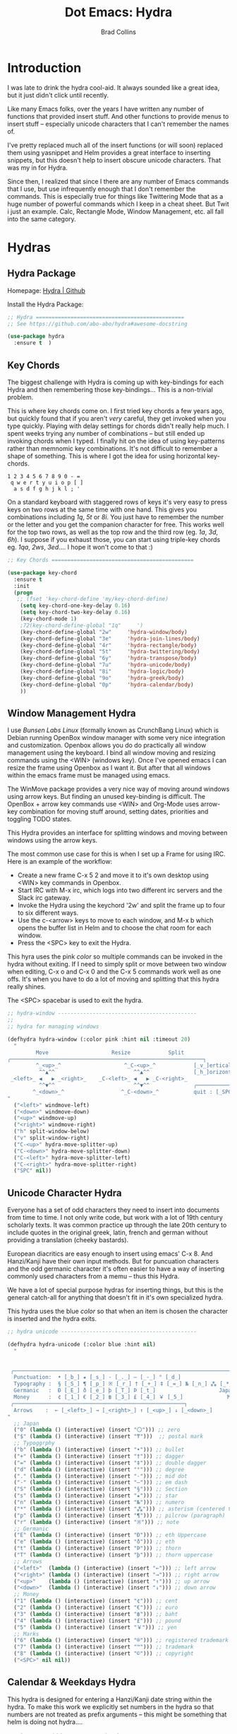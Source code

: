 #+TITLE:Dot Emacs: Hydra
#+AUTHOR: Brad Collins
#+EMAIL: brad@chenla.la
#+PROPERTY: tangle emacs-hydra.el

* Introduction

I was late to drink the hydra cool-aid.  It always sounded like a
great idea, but it just didn't click until recently.

Like many Emacs folks, over the years I have written any number of
functions that provided insert stuff.  And other functions to provide
menus to insert stuff -- especially unicode characters that I can't
remember the names of.

I've pretty replaced much all of the insert functions (or will soon)
replaced them using yasnippet and Helm provides a great interface to
inserting snippets, but this doesn't help to insert obscure unicode
characters.  That was my in for Hydra.

Since then, I realized that since I there are any number of Emacs
commands that I use, but use infrequently enough that I don't remember
the commands.  This is especially true for things like Twittering Mode
that as a huge number of powerful commands which I keep in a cheat sheet.
But Twit i just an example.  Calc, Rectangle Mode, Window Management,
etc. all fall into the same category.

* Hydras
:PROPERTIES:
:tangle: emacs-hydra.el
:END:

** Hydra Package

Homepage:  [[https://github.com/abo-abo/hydra#awesome-docstring][Hydra | Github]]

Install the Hydra Package:

#+begin_src emacs-lisp
;; Hydra ===============================================
;; See https://github.com/abo-abo/hydra#awesome-docstring

(use-package hydra
  :ensure t  )
#+end_src
** Key Chords

The biggest challenge with Hydra is coming up with key-bindings for
each Hydra and then remembering those key-bindings... This is a
non-trivial problem.

This is where key chords come on.  I first tried key chords a few
years ago, but quickly found that if you aren't /very/ careful, they
get invoked when you type quickly.  Playing with delay settings for
chords didn't really help much.  I spent weeks trying any number of
combinations -- but still ended up invoking chords when I typed.  I
finally hit on the idea of using key-patterns rather than memnomic key
combinations.  It's not difficult to remember a shape of something.
This is where I got the idea for using horizontal key-chords.

#+begin_example
1 2 3 4 5 6 7 8 9 0 - =
 q w e r t y u i o p [ ]
  a s d f g h j k l ; ' 
#+end_example

On a standard keyboard with staggered rows of keys it's very easy to
press keys on two rows at the same time with one hand.  This gives you
combinations including /1q/, /5t/ or /8i/.  You just have to remember
the number or the letter and you get the companion character for free.
This works well for the top two rows, as well as the top row and the
third row (eg. /1a/, /3d/, /6h/).  I suppose if you exhaust those, you
can start using triple-key chords eg. /1qa/, /2ws/, /3ed/....  I hope
it won't come to that :)

#+begin_src emacs-lisp
;; Key Chords =============================================

(use-package key-chord
  :ensure t
  :init
  (progn
   ;; (fset 'key-chord-define 'my/key-chord-define)
    (setq key-chord-one-key-delay 0.16)
    (setq key-chord-two-key-delay 0.16)
    (key-chord-mode 1)
    ;72(key-chord-define-global "1q"     ')
    (key-chord-define-global "2w"     'hydra-window/body)
    (key-chord-define-global "3e"     'hydra-join-lines/body)
    (key-chord-define-global "4r"     'hydra-rectangle/body)
    (key-chord-define-global "5t"     'hydra-twittering/body)
    (key-chord-define-global "6y"     'hydra-transpose/body)
    (key-chord-define-global "7u"     'hydra-unicode/body)
    (key-chord-define-global "8i"     'hydra-logic/body)
    (key-chord-define-global "9o"     'hydra-greek/body)
    (key-chord-define-global "0p"     'hydra-calendar/body)
    ))
#+end_src

** Window Management Hydra

I use /Bunsen Labs Linux/ (formally known as CrunchBang Linux)
which is Debian running OpenBox window manager with some very nice
integration and customization.  Openbox allows you do do practically
all window management using the keyboard.  I bind all window moving
and resizing commands using the <WIN> (windows key).  Once I've opened
emacs I can resize the frame using Openbox as I want it.  But after
that all windows within the emacs frame must be managed using emacs.

The WinMove package provides a very nice way of moving around windows
using arrow keys.  But finding an unused key-binding is difficult.
The OpenBox + arrow key commands use <WIN> and Org-Mode uses arrow-key
combination for moving stuff around, setting dates, priorities and
toggling TODO states.

This Hydra provides an interface for splitting windows and moving
between windows using the arrow keys.

The most common use case for this is when I set up a Frame for using
IRC.  Here is an example of the workflow:

  - Create a new frame C-x 5 2 and move it to it's own desktop using
    <WIN> key commands in Openbox.
  - Start IRC with M-x irc, which logs into two different irc servers
    and the Slack irc gateway.  
  - Invoke the Hydra using the keychord '2w' and split the frame up to
    four to six different ways.
  - Use the c-<arrow> keys to move to each window, and M-x b which
    opens the buffer list in Helm and to choose the chat room for each
    window.
  - Press the <SPC> key to exit the Hydra.

This hyra uses the pink /color/ so multiple commands can be invoked in
the hydra without exiting.  If I need to simply split or move between
two window when editing, C-x o and C-x 0 and the C-x 5 commands work
well as one offs.  It's when you have to do a lot of moving and
splitting that this hydra really shines.

The <SPC> spacebar is used to exit the hydra.

#+begin_src emacs-lisp
;; hydra-window --------------------------------------------
;;
;; hydra for managing windows

(defhydra hydra-window (:color pink :hint nil :timeout 20)
  "
         Move                    Resize            Split
╭─────────────────────────────────────────────────────────────┐
         ^_<up>_^                    ^_C-<up>_^            [_v_]ertical
          ^^▲^^                         ^^▲^^              [_h_]orizontal
 _<left>_ ◀   ▶ _<right>_    _C-<left>_ ◀   ▶ _C-<right>_
          ^^▼^^                         ^^▼^^              ╭──────────┐
        ^_<down>_^                  ^_C-<down>_^           quit : [_SPC_]
"
  ("<left>" windmove-left)
  ("<down>" windmove-down)
  ("<up>" windmove-up)
  ("<right>" windmove-right)
  ("h" split-window-below)
  ("v" split-window-right)
  ("C-<up>" hydra-move-splitter-up) 
  ("C-<down>" hydra-move-splitter-down)
  ("C-<left>" hydra-move-splitter-left)
  ("C-<right>" hydra-move-splitter-right)
  ("SPC" nil))
#+end_src

#+RESULTS:
: hydra-window/body

** Unicode Character Hydra

Everyone has a set of odd characters they need to insert into
documents from time to time.  I not only write code, but work with a
lot of 19th century scholarly texts.  It was common practice up
through the late 20th century to include quotes in the original greek,
latin, french and german without providing a translation (cheeky
bastards).

European diacritics are easy enough to insert using emacs' C-x 8.  And
Hanzi/Kanji have their own input methods.  But for puncuation
characters and the odd germanic character it's often easier to have a
way of inserting commonly used characters from a memu -- thus this
Hydra.

We have a lot of special purpose hydras for inserting things, but this
is the general catch-all for anything that doesn't fit in it's own
specialized hydra.

This hydra uses the blue /color/ so that when an item is chosen the
character is inserted and the hydra exits.

#+begin_src emacs-lisp
;; hydra unicode -------------------------------------------

(defhydra hydra-unicode (:color blue :hint nil)
  "
                                                                         ╭─────────┐
                                                                         │ Unicode │
 ╭───────────────────────────────────────────────────────────────────────┴─────────╯
  Punctuation:  • [_b_] ★ [_s_] · [_._] — [_-_] ° [_d_]
  Typography :  § [_S_] ¶ [_p_] ※ [_r_] † [_+_] ‡ [_=_] № [_n_] ⁂ [_*_] ╭───────────────────────┐
  Germanic   :  Ð [_E_] ð [_e_] þ [_T_] Þ [_t_]                    Japan: 〇 [_0_] ₸ [_$_]
  Money      :  ¢ [_1_] € [_2_] ฿ [_3_] £ [_4_] ￥ [_5_]              Marks: ® [_6_] ™ [_7_] © [_8_]
 ╭──────────────────────────────────────────────────────┐
  Arrows    :  ← [_<left>_] → [_<right>_] ↑ [_<up>_] ↓ [_<down>_]
"
  ;; Japan
  ("0" (lambda () (interactive) (insert "〇"))) ;; zero
  ("$" (lambda () (interactive) (insert "₸")))  ;; postal mark
  ;; Typoggrphy
  ("b" (lambda () (interactive) (insert "•"))) ;; bullet
  ("+" (lambda () (interactive) (insert "†"))) ;; dagger
  ("=" (lambda () (interactive) (insert "‡"))) ;; double dagger
  ("d" (lambda () (interactive) (insert "°"))) ;; degree
  ("." (lambda () (interactive) (insert "·"))) ;; mid dot
  ("-" (lambda () (interactive) (insert "—"))) ;; em dash
  ("S" (lambda () (interactive) (insert "§"))) ;; Section
  ("s" (lambda () (interactive) (insert "★"))) ;; star
  ("n" (lambda () (interactive) (insert "№"))) ;; numero
  ("*" (lambda () (interactive) (insert "⁂"))) ;; asterism (centered text break)  
  ("p" (lambda () (interactive) (insert "¶"))) ;; pilcrow (paragraph)
  ("r" (lambda () (interactive) (insert "※"))) ;; note
  ;; Germanic 
  ("E" (lambda () (interactive) (insert "Ð"))) ;; eth Uppercase
  ("e" (lambda () (interactive) (insert "ð"))) ;; eth
  ("t" (lambda () (interactive) (insert "Þ"))) ;; thorn
  ("T" (lambda () (interactive) (insert "þ"))) ;; thorn uppercase
  ;; Arrows
  ("<left>"  (lambda () (interactive) (insert "←"))) ;; left arrow
  ("<right>" (lambda () (interactive) (insert "→"))) ;; right arrow
  ("<up>"    (lambda () (interactive) (insert "↑"))) ;; up arrow
  ("<down>"  (lambda () (interactive) (insert "↓"))) ;; down arrow
  ;; Money
  ("1" (lambda () (interactive) (insert "¢"))) ;; cent
  ("2" (lambda () (interactive) (insert "€"))) ;; euro
  ("3" (lambda () (interactive) (insert "฿"))) ;; baht
  ("4" (lambda () (interactive) (insert "£"))) ;; pound
  ("5" (lambda () (interactive) (insert "￥"))) ;; yen
  ;; Marks
  ("6" (lambda () (interactive) (insert "®"))) ;; registered trademark
  ("7" (lambda () (interactive) (insert "™"))) ;; trademark
  ("8" (lambda () (interactive) (insert "©"))) ;; copyright
  ("<SPC>" nil nil))
#+end_src

** Calendar & Weekdays Hydra

This hydra is designed for entering a Hanzi/Kanji date string within
the hydra.  To make this work we explicitly set numbers in the hydra
so that numbers are not treated as prefix arguments -- this might be
something that helm is doing not hydra....

#+begin_example
2017年02月11日 (土)  2017-02-11 (Sat)
#+end_example

The letters used in the hydra to invoke the days of the week
correspond to the english meaning for each character.

  |    | hydra | english   | planet               | meaning              |
  |----+-------+-----------+----------------------+----------------------|
  | 年 | Y     | Year      |                      |                      |
  | 月 | M     | Month     | moon                 | lunar month          |
  | 日 | D     | Day       | sun                  | solar day            |
  | 日 | s     | sunday    | male   陽 yáng, /yō/ | sun                  |
  | 月 | m     | monday    | female 陰 yīn, /in/  | moon                 |
  | 火 | f     | tuesday   | mars                 | fire                 |
  | 水 | w     | wednesday | Mercury              | water                |
  | 木 | t     | thursday  | Jupiter              | tree or wood         |
  | 金 | g     | friday    | Venus                | gold[1]              |
  | 土 | e     | saturday  | earth                | ground/element earth |

[1] Think payday--'the eagle flys on friday'

For more info about Japanese and Chinese weekday names see:
[http://www.cjvlang.com/Dow/index.html]

Japanese days of the week can be swapped out for:

Chinese:

   星期日 星期天 星期一 星期二 星期三 星期四 星期五 星期六

English:

   Sun Mon Tue Wed Thu Fri Sat (or euro equiv) 

Personally I think the Chinese names are too long winded, obvious and
boring (numbers 1-6) and the english have lost the associated
mythology and link to the planets that they once had.  That and IMHO
the names are not as elegant or evocative as the Japanese YMMV.

This hydra uses the pink /color/ that doesn't exit until you press
<SPC>. 

#+begin_src emacs-lisp
;; calendar & weekday hydra --------------------------------

;; This hydra is designed for entering a Hanzi/Kanji
;; date string within the hydra.  To make this work we
;; explicitly set numbers in the hydra so that numbers
;; are not treated as prefix arguments -- this might be
;; something that helm is doing not hydra....

(defhydra hydra-calendar (:color pink :hint nil)
  "
                                                                ╭──────────┐
                                                                │ Calendar │
 ╭──────────────────────────────────────────────────────────────┴──────────╯
  Calendar  :  年 [_Y_] 月 [_M_] 日 [_D_]
  Weekdays  :  (日) [_s_] (月) [_m_] (火) [_f_] (水) [_w_] (木) [_t_] (金) [_g_] (土) [_e_]
"
  ;; Calendar
  ("Y" (lambda () (interactive) (insert "年"))) ;; year
  ("M" (lambda () (interactive) (insert "月"))) ;; moon/month
  ("D" (lambda () (interactive) (insert "日"))) ;; day/sun
  ;; Weekdays
  ("s" (lambda () (interactive) (insert " (日)"))) ;; sunday sun
  ("m" (lambda () (interactive) (insert " (月)"))) ;; monday moon
  ("f" (lambda () (interactive) (insert " (火)"))) ;; tuesday fire
  ("w" (lambda () (interactive) (insert " (水)"))) ;; wednesday water
  ("t" (lambda () (interactive) (insert " (木)"))) ;; thursday wood/tree
  ("g" (lambda () (interactive) (insert " (金)"))) ;; friday gold (payday!)
  ("e" (lambda () (interactive) (insert " (土)"))) ;; saturday earth
  ("0" (lambda () (interactive) (insert "0")))    ;;
  ("1" (lambda () (interactive) (insert "1")))    ;;
  ("2" (lambda () (interactive) (insert "2")))    ;;
  ("3" (lambda () (interactive) (insert "3")))    ;;  set numbers explicitly
  ("4" (lambda () (interactive) (insert "4")))    ;;  so that we can write 
  ("5" (lambda () (interactive) (insert "5")))    ;;  whole date inside hydra
  ("6" (lambda () (interactive) (insert "6")))    ;;
  ("7" (lambda () (interactive) (insert "7")))    ;;
  ("8" (lambda () (interactive) (insert "8")))    ;;
  ("9" (lambda () (interactive) (insert "9")))    ;;
  ("<SPC>" nil nil))
#+end_src
 
** Greek Alphabet Hydra

#+begin_src emacs-lisp :tangle emacs-hydra.el

;; hydra greek ---------------------------------------------

(defhydra hydra-greek (:color pink :hint nil)
  "
                                                                 ╭───────┐
                                                                 │ Greek │
 ╭───────────────────────────────────────────────────────────────┴───────╯
  α [_a_] β [_b_] Y [_g_] δ [_d_] ε [_e_] ζ [_z_] η [_h_] θ [_q_] ι [_i_] κ [_k_] λ [_l_] μ [_m_]
  ν [_n_] ξ [_x_] ο [_o_] π [_p_] ρ [_r_] σ [_s_] τ [_t_] υ [_u_] φ [_j_] χ [_c_] ψ [_y_] ω [_w_]

  Α [_A_] Β [_B_] Γ [_G_] Δ [_D_] Ε [_E_] Ζ [_Z_] Η [_H_] Θ [_Q_] Ι [_I_] Κ [_K_] Λ [_l_] Μ [_M_]
  Ν [_N_] Ξ [_X_] Ο [_O_] Π [_P_] Ρ [_R_] Σ [_S_] Τ [_T_] Υ [_U_] Φ [_J_] Χ [_C_] Ψ [_Y_] Ω [_W_]
 ╭────────────┐
  Quit  [_<ESC>_]
"
  ("a" (lambda () (interactive) (insert "α")))
  ("b" (lambda () (interactive) (insert "β")))
  ("g" (lambda () (interactive) (insert "γ")))
  ("d" (lambda () (interactive) (insert "δ")))
  ("e" (lambda () (interactive) (insert "ε")))
  ("z" (lambda () (interactive) (insert "ζ")))
  ("h" (lambda () (interactive) (insert "η")))
  ("q" (lambda () (interactive) (insert "θ")))
  ("i" (lambda () (interactive) (insert "ι")))
  ("k" (lambda () (interactive) (insert "κ")))
  ("l" (lambda () (interactive) (insert "λ")))
  ("m" (lambda () (interactive) (insert "μ")))
  ("n" (lambda () (interactive) (insert "ν")))
  ("x" (lambda () (interactive) (insert "ξ")))
  ("o" (lambda () (interactive) (insert "ο")))
  ("p" (lambda () (interactive) (insert "π")))
  ("r" (lambda () (interactive) (insert "ρ")))
  ("s" (lambda () (interactive) (insert "σ")))
  ("t" (lambda () (interactive) (insert "τ")))
  ("u" (lambda () (interactive) (insert "υ")))
  ("f" (lambda () (interactive) (insert "ϕ")))
  ("j" (lambda () (interactive) (insert "φ")))
  ("c" (lambda () (interactive) (insert "χ")))
  ("y" (lambda () (interactive) (insert "ψ")))
  ("w" (lambda () (interactive) (insert "ω")))
  ("A" (lambda () (interactive) (insert "Α")))
  ("B" (lambda () (interactive) (insert "Β")))
  ("G" (lambda () (interactive) (insert "Γ")))
  ("D" (lambda () (interactive) (insert "Δ")))
  ("E" (lambda () (interactive) (insert "Ε")))
  ("Z" (lambda () (interactive) (insert "Ζ")))
  ("H" (lambda () (interactive) (insert "Η")))
  ("Q" (lambda () (interactive) (insert "Θ")))
  ("I" (lambda () (interactive) (insert "Ι")))
  ("K" (lambda () (interactive) (insert "Κ")))
  ("L" (lambda () (interactive) (insert "Λ")))
  ("M" (lambda () (interactive) (insert "Μ")))
  ("N" (lambda () (interactive) (insert "Ν")))
  ("X" (lambda () (interactive) (insert "Ξ")))
  ("O" (lambda () (interactive) (insert "Ο")))
  ("P" (lambda () (interactive) (insert "Π")))
  ("R" (lambda () (interactive) (insert "Ρ")))
  ("S" (lambda () (interactive) (insert "Σ")))
  ("T" (lambda () (interactive) (insert "Τ")))
  ("U" (lambda () (interactive) (insert "Υ")))
  ("F" (lambda () (interactive) (insert "Φ")))
  ("J" (lambda () (interactive) (insert "Φ")))
  ("C" (lambda () (interactive) (insert "Χ")))
  ("Y" (lambda () (interactive) (insert "Ψ")))
  ("W" (lambda () (interactive) (insert "Ω")))
  ("<SPC>" (lambda () (interactive) (insert " ")))
  ("<ESC>" nil nil))

#+end_src

** Math & Logic Hydra

#+begin_src emacs-lisp :tangle emacs-hydra.el
;; hydra math & logic --------------------------------------

(defhydra hydra-logic (:color blue :hint nil)
  "
                                                                 ╭───────┐
                                                                 │ Math  │
  ╭──────────────────────────────────────────────────────────────┴───────╯
   ≈ [_1_] ≡ [_2_] ≠ [_3_] ∞ [_4_] × [_5_] ± [_6_] ∓ [_7_] ÷ [_8_] √ [_9_]
                                                                 ╭───────┐
                                                                 │ Logic │
  ╭──────────────────────────────────────────────────────────────┴───────╯
   ∀ [_a_] ∁ [_b_] ∃ [_c_] ∄ [_d_] ∅ [_e_] ¬ [_f_] ∧ [_g_] ∨ [_h_] ∩ [_i_] ∪ [_j_] ∈ [_k_] ∉ [_l_]
   ∋ [_m_] ∌ [_n_] ⊂ [_o_] ⊃ [_p_] ⊄ [_q_] ⊅ [_r_] ⊆ [_s_] ⊇ [_t_] ⊈ [_u_] ⊉ [_v_] ⋄ [_w_]
"
  ;; Math
  ("1" (lambda () (interactive) (insert "≈")))
  ("2" (lambda () (interactive) (insert "≡")))
  ("3" (lambda () (interactive) (insert "≠")))
  ("4" (lambda () (interactive) (insert "∞")))
  ("5" (lambda () (interactive) (insert "×")))
  ("6" (lambda () (interactive) (insert "±")))
  ("7" (lambda () (interactive) (insert "∓")))
  ("8" (lambda () (interactive) (insert "÷")))
  ("9" (lambda () (interactive) (insert "√")))
  ;; Logic
  ("a" (lambda () (interactive) (insert "∀")))
  ("b" (lambda () (interactive) (insert "∁")))
  ("c" (lambda () (interactive) (insert "∃")))
  ("d" (lambda () (interactive) (insert "∄")))
  ("e" (lambda () (interactive) (insert "∅")))
  ("f" (lambda () (interactive) (insert "¬")))
  ("g" (lambda () (interactive) (insert "∧")))
  ("h" (lambda () (interactive) (insert "∨")))
  ("i" (lambda () (interactive) (insert "∩")))
  ("j" (lambda () (interactive) (insert "∪")))
  ("k" (lambda () (interactive) (insert "∈")))
  ("l" (lambda () (interactive) (insert "∉")))
  ("m" (lambda () (interactive) (insert "∋")))
  ("n" (lambda () (interactive) (insert "∌")))
  ("o" (lambda () (interactive) (insert "⊂")))
  ("p" (lambda () (interactive) (insert "⊃")))
  ("q" (lambda () (interactive) (insert "⊄")))
  ("r" (lambda () (interactive) (insert "⊅")))
  ("s" (lambda () (interactive) (insert "⊆")))
  ("t" (lambda () (interactive) (insert "⊇")))
  ("u" (lambda () (interactive) (insert "⊈")))
  ("v" (lambda () (interactive) (insert "⊉")))
  ("w" (lambda () (interactive) (insert "⋄")))
  ("<SPC>" nil nil))
#+end_src

** Twittering Mode Hydra

#+begin_src emacs-lisp
;; hydra twittering ----------------------------------------

(defhydra hydra-twittering (:color blue :hint nil  :timeout 10)
        "
                                                                    ╭────────────┐
     Tweets                User                        Timeline     │ Twittering │
  ╭─────────────────────────────────────────────────────────────────┴────────────╯
    _k_  [_t_] post tweet      _p_  [_f_] follow                  ^_g_^      [_u_] update
    ^↑^  [_X_] delete tweet    ^↑^  [_F_] unfollow              ^_S-SPC_^    [_._] new
    ^ ^  [_r_] retweet         ^ ^  [_d_] direct message          ^^↑^^      [^@^] current user
    ^↓^  [_R_] retweet & edit  ^↓^  [_i_] profile (browser)   _h_ ←   → _l_  [_a_] toggle
    _j_  [_b_] favorite        _n_   ^ ^                          ^^↓^^
    ^ ^  [_B_] unfavorite      ^ ^   ^ ^                         ^_SPC_^
    ^ ^  [_RET_] reply         ^ ^   ^ ^                          ^_G_^
    ^ ^  [_T_] show Thread
    ^ ^  [_y_] yank url          Items                     Do
    ^ ^  [_Y_] yank tweet     ╭───────────────────────────────────────────────────────
    ^ ^  [_e_] edit mode        _<backtab>_ ← _o_pen → _<tab>_    [_q_] exit
    ^ ^   ^ ^                   ^         ^   ^ ^      ^     ^    [_/_] search
  --------------------------------------------------------------------------------
       "
       ("\\" hydra-master/body "back")
       ("<ESC>" nil "quit")
       ("q"          twittering-kill-buffer)
       ("e"          twittering-edit-mode)
       ("j"          twittering-goto-next-status :color red)
       ("k"          twittering-goto-previous-status :color red)
       ("h"          twittering-switch-to-next-timeline :color red)
       ("l"          twittering-switch-to-previous-timeline :color red)
       ("g"          beginning-of-buffer)
       ("G"          end-of-buffer)
       ("t"          twittering-update-status-interactive)
       ("X"          twittering-delete-status)
       ("RET"        twittering-reply-to-user)
       ("r"          twittering-native-retweet)
       ("R"          twittering-organic-retweet)
       ("d"          twittering-direct-message)
       ("u"          twittering-current-timeline)
       ("b"          twittering-favorite)
       ("B"          twittering-unfavorite)
       ("f"          twittering-follow)
       ("F"          twittering-unfollow)
       ("i"          twittering-view-user-page)
       ("/"          twittering-search)
       ("."          twittering-visit-timeline)
       ("@"          twittering-other-user-timeline)
       ("T"          twittering-toggle-or-retrieve-replied-statuses)
       ("o"          twittering-click)
       ("<tab>"        twittering-goto-next-thing :color red)
       ("<backtab>"  twittering-goto-previous-thing :color red)
       ("n"          twittering-goto-next-status-of-user :color red)
       ("p"          twittering-goto-previous-status-of-user :color red)
       ("SPC"        twittering-scroll-up :color red)
       ("S-SPC"      twittering-scroll-down :color red)
       ("y"          twittering-push-uri-onto-kill-ring)
       ("Y"          twittering-push-tweet-onto-kill-ring)
       ("a"          twittering-toggle-activate-buffer))
#+end_src

** Hydra Rectangle Mode

#+begin_src emacs-lisp
;; hydra rectangle -----------------------------------------
;;
;; rectangle editing is very cool, but it's one of those
;; things you use seldom enough that you can't remember
;; the commands.  The hydra makes all of that go away....
;
;; See: http://oremacs.com/2015/02/25/rectangle-hydra/
;;      http://cestlaz.github.io/posts/using-emacs-27-rectangles/#.WJ542LMxVpi

(defhydra hydra-rectangle (:body-pre (rectangle-mark-mode 1)
                           :color pink
                           :post (deactivate-mark)
			   :timeout 30)
  "
  ^_k_^     _d_elete    _s_tring     |\\     ‗,,,--,,‗
_h_   _l_   _o_k        _y_ank       /,`.-'`'   .‗  \-;;,‗
  ^_j_^     _n_ew-copy  _r_eset     |,4-  ) )‗   .;.(  `'-'
^^^^        _e_xchange  _u_ndo     '---''(‗/.‗)-'(‗\‗)
^^^^        ^ ^         _p_aste
"
  ("h" backward-char nil)
  ("l" forward-char nil)
  ("k" previous-line nil)
  ("j" next-line nil)
  ("e" ora-ex-point-mark nil)
  ("n" copy-rectangle-as-kill nil)
  ("d" delete-rectangle nil)
  ("r" (if (region-active-p)
           (deactivate-mark)
         (rectangle-mark-mode 1)) nil)
  ("y" yank-rectangle nil)
  ("u" undo nil)
  ("s" string-rectangle nil)
  ("p" kill-rectangle nil)
  ("o" nil nil))

(global-set-key (kbd "C-x SPC") 'hydra-rectangle/body)
#+end_src

** Hydra Join Lines (placeholder)

This hydra is from the Hydra Wiki.  Still needs to be integrated into
my workflow.

#+begin_src emacs-lisp
;; hydra join lines ----------------------------------------

(defhydra hydra-join-lines (:timeout 5)
  ("<up>" join-line)
  ("<down>" (join-line 1))
  ("t" join-line)
  ("n" (join-line 1))
  ("<SPC>" nil nil))
#+end_src

** Emacs Transpose (placeholder)

This hydra is from the Hydra Wiki.  Good stuff, but still not sure how
I'm going to integrate.

#+begin_src emacs-lisp
;; hydra transpose ------------------------------------------

(defhydra hydra-transpose (:color red  :timeout 5)
    "Transpose"
    ("c" transpose-chars "characters")
    ("w" transpose-words "words")
    ("o" org-transpose-words "Org mode words")
    ("l" transpose-lines "lines")
    ("s" transpose-sentences "sentences")
    ("e" org-transpose-elements "Org mode elements")
    ("p" transpose-paragraphs "paragraphs")
    ("t" org-table-transpose-table-at-point "Org mode table")
    ("q" nil "cancel" :color blue))


(defun ora-ex-point-mark ()
  (interactive)
  (if rectangle-mark-mode
      (exchange-point-and-mark)
    (let ((mk (mark)))
      (rectangle-mark-mode 1)
      (goto-char mk))))
#+end_src

